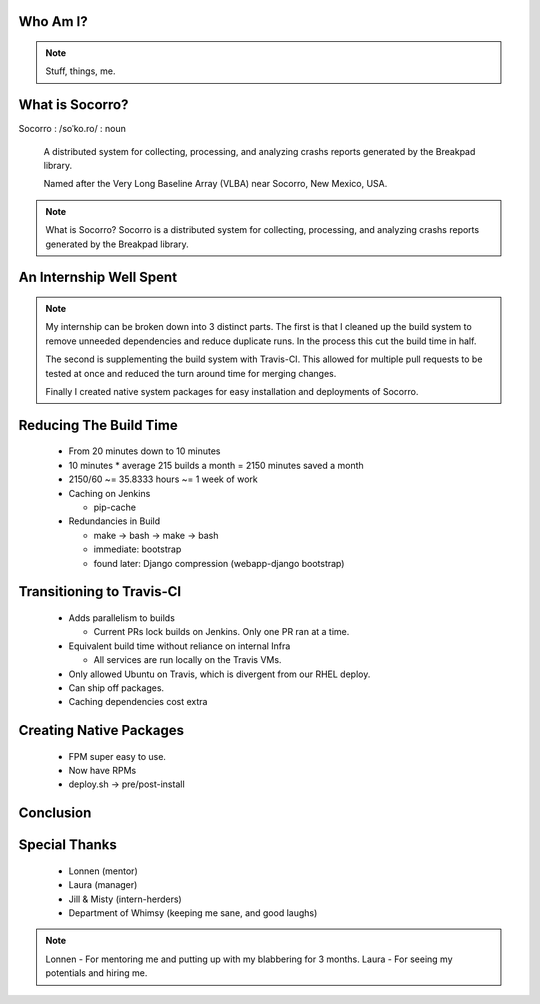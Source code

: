 
.. Mozilla Socorro slides file, created by
   hieroglyph-quickstart on Thu Sep  4 15:09:10 2014.


Who Am I?
=========


.. figure:: /_static/benny_the_beaver.gif
    :height: 8 em
    :width: 8 em
    :alt: http://content.sportslogos.net/logos/33/798/full/7hp60p8pey24f17y7da86g4en.gif

.. figure:: /_static/osuosl.png
    :alt: http://osuosl.org/sites/default/files/osllogo-web_0.png

.. note::

    Stuff, things, me.


What is Socorro?
================

Socorro : /soˈko.ro/ : noun

    A distributed system for collecting, processing, and
    analyzing crashs reports generated by the Breakpad library.

    Named after the Very Long Baseline Array (VLBA) near Socorro, New
    Mexico, USA.

.. nextslide::

.. figure:: /_static/breakpad.png
    :class: flexbox vcenter
    :height: 20em
    :alt: http://google-breakpad.googlecode.com/svn/wiki/breakpad.png

.. note::

    What is Socorro? Socorro is a distributed system for collecting,
    processing, and analyzing crashs reports generated by the Breakpad
    library.

An Internship Well Spent
========================

.. rst-class:: build

  1. Cleaning up the Build System
  2. Transitioning to Travis-CI
  3. Creating Native System Packages

.. note::

    My internship can be broken down into 3 distinct parts. The first is
    that I cleaned up the build system to remove unneeded dependencies
    and reduce duplicate runs. In the process this cut the build time in
    half.

    The second is supplementing the build system with Travis-CI. This
    allowed for multiple pull requests to be tested at once and reduced
    the turn around time for merging changes.

    Finally I created native system packages for easy installation and
    deployments of Socorro.

Reducing The Build Time
=======================

  * From 20 minutes down to 10 minutes
  * 10 minutes * average 215 builds a month = 2150 minutes saved a month
  * 2150/60 ~= 35.8333 hours ~= 1 week of work

  * Caching on Jenkins

    * pip-cache

  * Redundancies in Build

    * make -> bash -> make -> bash
    * immediate: bootstrap
    * found later: Django compression (webapp-django bootstrap)



Transitioning to Travis-CI
==========================

  * Adds parallelism to builds

    * Current PRs lock builds on Jenkins. Only one PR ran at a time.

  * Equivalent build time without reliance on internal Infra

    * All services are run locally on the Travis VMs.

  * Only allowed Ubuntu on Travis, which is divergent from our RHEL
    deploy.

  * Can ship off packages.

  * Caching dependencies cost extra


Creating Native Packages
========================

  * FPM super easy to use.

  * Now have RPMs

  * deploy.sh -> pre/post-install


Conclusion
==========


Special Thanks
==============

  * Lonnen (mentor)
  * Laura (manager)
  * Jill & Misty (intern-herders)
  * Department of Whimsy (keeping me sane, and good laughs)

.. note::

    Lonnen - For mentoring me and putting up with my blabbering for 3 months.
    Laura - For seeing my potentials and hiring me.
